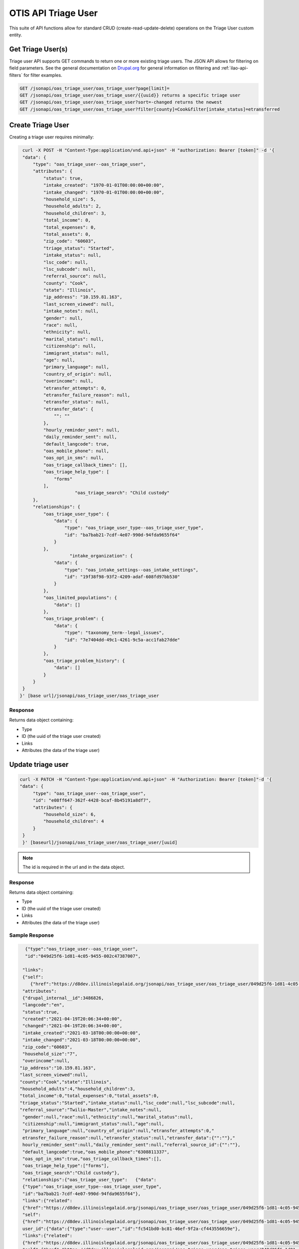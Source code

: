 =======================
OTIS API Triage User
=======================

This suite of API functions allow for standard CRUD (create-read-update-delete) operations on the Triage User custom entity.


Get Triage User(s)
=====================
Triage user API supports GET commands to return one or more existing triage users.  The JSON API allows for filtering on field parameters.  See the general documentation on `Drupal.org <https://www.drupal.org/docs/core-modules-and-themes/core-modules/jsonapi-module/filtering>`_ for general information on filtering and :ref:`ilao-api-filters` for filter examples.

.. code-block:: php

    GET /jsonapi/oas_triage_user/oas_triage_user?page[limit]=
    GET /jsonapi/oas_triage_user/oas_triage_user/{{uuid}} returns a specific triage user
    GET /jsonapi/oas_triage_user/oas_triage_user?sort=-changed returns the newest
    GET /jsonapi/oas_triage_user/oas_triage_user?filter[county]=Cook&filter[intake_status]=etransferred


Create Triage User
======================
Creating a triage user requires minimally:



.. code-block:: php

    curl -X POST -H "Content-Type:application/vnd.api+json" -H "authorization: Bearer [token]" -d '{
    "data": {
        "type": "oas_triage_user--oas_triage_user",
        "attributes": {
            "status": true,
            "intake_created": "1970-01-01T00:00:00+00:00",
            "intake_changed": "1970-01-01T00:00:00+00:00",
            "household_size": 5,
            "household_adults": 2,
            "household_children": 3,
            "total_income": 0,
            "total_expenses": 0,
            "total_assets": 0,
            "zip_code": "60603",
            "triage_status": "Started",
            "intake_status": null,
            "lsc_code": null,
            "lsc_subcode": null,
            "referral_source": null,
            "county": "Cook",
            "state": "Illinois",
            "ip_address": "10.159.81.163",
            "last_screen_viewed": null,
            "intake_notes": null,
            "gender": null,
            "race": null,
            "ethnicity": null,
            "marital_status": null,
            "citizenship": null,
            "immigrant_status": null,
            "age": null,
            "primary_language": null,
            "country_of_origin": null,
            "overincome": null,
            "etransfer_attempts": 0,
            "etransfer_failure_reason": null,
            "etransfer_status": null,
            "etransfer_data": {
                "": ""
            },
            "hourly_reminder_sent": null,
            "daily_reminder_sent": null,
            "default_langcode": true,
            "oas_mobile_phone": null,
            "oas_opt_in_sms": null,
            "oas_triage_callback_times": [],
            "oas_triage_help_type": [
                "forms"
            ],
			"oas_triage_search": "Child custody"
        },
        "relationships": {
            "oas_triage_user_type": {
                "data": {
                    "type": "oas_triage_user_type--oas_triage_user_type",
                    "id": "ba7bab21-7cdf-4e07-990d-94fda9655f64"
                }
            },
                      "intake_organization": {
                "data": {
                    "type": "oas_intake_settings--oas_intake_settings",
                    "id": "19f38f98-93f2-4209-adaf-608fd97bb530"
                }
            },
            "oas_limited_populations": {
                "data": []
            },
            "oas_triage_problem": {
                "data": {
                    "type": "taxonomy_term--legal_issues",
                    "id": "7e7404dd-49c1-4261-9c5a-acc1fab27dde"
                }
            },
            "oas_triage_problem_history": {
                "data": []
            }
        }
    }
   }' [base url]/jsonapi/oas_triage_user/oas_triage_user


Response
----------

Returns data object containing:

* Type
* ID (the uuid of the triage user created)
* Links
* Attributes (the data of the triage user)




Update triage user
====================

.. code-block:: html

   curl -X PATCH -H "Content-Type:application/vnd.api+json" -H "Authorization: Bearer [token]"-d '{
   "data": {
        "type": "oas_triage_user--oas_triage_user",
        "id": "e08ff647-362f-4428-bcaf-8b45191a8df7",
        "attributes": {
            "household_size": 6,
            "household_children": 4
        }
    }
    }' [baseurl]/jsonapi/oas_triage_user/oas_triage_user/[uuid]

.. note:: The id is required in the url and in the data object.

Response
-------------

Returns data object containing:

* Type
* ID (the uuid of the triage user created)
* Links
* Attributes (the data of the triage user)

Sample Response
-----------------

.. code-block:: json

      {"type":"oas_triage_user--oas_triage_user",
      "id":"049d25f6-1d81-4c05-9455-002c47387007",

     "links":
     {"self":
        {"href":"https://d8dev.illinoislegalaid.org/jsonapi/oas_triage_user/oas_triage_user/049d25f6-1d81-4c05-9455-002c47387007"}},
     "attributes":
     {"drupal_internal__id":3486826,
     "langcode":"en",
     "status":true,
     "created":"2021-04-19T20:06:34+00:00",
     "changed":"2021-04-19T20:06:34+00:00",
     "intake_created":"2021-03-18T00:00:00+00:00",
     "intake_changed":"2021-03-18T00:00:00+00:00",
     "zip_code":"60603",
     "household_size":"7",
     "overincome":null,
    "ip_address":"10.159.81.163",
    "last_screen_viewed":null,
    "county":"Cook","state":"Illinois",
    "household_adults":4,"household_children":3,
    "total_income":0,"total_expenses":0,"total_assets":0,
    "triage_status":"Started","intake_status":null,"lsc_code":null,"lsc_subcode":null,
    "referral_source":"Twilio-Master","intake_notes":null,
     "gender":null,"race":null,"ethnicity":null,"marital_status":null,
     "citizenship":null,"immigrant_status":null,"age":null,
     "primary_language":null,"country_of_origin":null,"etransfer_attempts":0,"
     etransfer_failure_reason":null,"etransfer_status":null,"etransfer_data":{"":""},"
     hourly_reminder_sent":null,"daily_reminder_sent":null,"referral_source_id":{"":""},
     "default_langcode":true,"oas_mobile_phone":"6308811337",
     "oas_opt_in_sms":true,"oas_triage_callback_times":[],
     "oas_triage_help_type":["forms"],
     "oas_triage_search":"Child custody"},
     "relationships":{"oas_triage_user_type":   {"data":
     {"type":"oas_triage_user_type--oas_triage_user_type",
     "id":"ba7bab21-7cdf-4e07-990d-94fda9655f64"},
     "links":{"related":
     {"href":"https://d8dev.illinoislegalaid.org/jsonapi/oas_triage_user/oas_triage_user/049d25f6-1d81-4c05-9455-002c47387007/oas_triage_user_type"},
     "self":
     {"href":"https://d8dev.illinoislegalaid.org/jsonapi/oas_triage_user/oas_triage_user/049d25f6-1d81-4c05-9455-002c47387007/relationships/oas_triage_user_type"}}},"
     user_id":{"data":{"type":"user--user","id":"fc541bd0-bc81-46ef-9f2a-cf443556659e"},
     "links":{"related":
     {"href":"https://d8dev.illinoislegalaid.org/jsonapi/oas_triage_user/oas_triage_user/049d25f6-1d81-4c05-9455-002c47387007/user_id"},
     "self":{"href":"https://d8dev.illinoislegalaid.org/jsonapi/oas_triage_user/oas_triage_user/049d25f6-1d81-4c05-9455-002c47387007/relationships/user_id"}}},"intake_organization":{"data":{"type":
     "oas_intake_settings--oas_intake_settings","id":"19f38f98-93f2-4209-adaf-608fd97bb530"},"
     links":{"related":{"href":"https://d8dev.illinoislegalaid.org/jsonapi/oas_triage_user/oas_triage_user/049d25f6-1d81-4c05-9455-002c47387007/intake_organization"},"self":{"href":"https://d8dev.illinoislegalaid.org/jsonapi/oas_triage_user/oas_triage_user/049d25f6-1d81-4c05-9455-002c47387007/relationships/intake_organization"}}},
     "oas_limited_populations":{"data":[],
     "links":{"related":
     {"href":"https://d8dev.illinoislegalaid.org/jsonapi/oas_triage_user/oas_triage_user/049d25f6-1d81-4c05-9455-002c47387007/oas_limited_populations"},
     "self":{"href":"https://d8dev.illinoislegalaid.org/jsonapi/oas_triage_user/oas_triage_user/049d25f6-1d81-4c05-9455-002c47387007/relationships/oas_limited_populations"}}},
     "oas_triage_problem":
     {"data":
     {"type":"taxonomy_term--legal_issues","id":"7e7404dd-49c1-4261-9c5a-acc1fab27dde"},
     "links":
     {"related":
     {"href":"https://d8dev.illinoislegalaid.org/jsonapi/oas_triage_user/oas_triage_user/049d25f6-1d81-4c05-9455-002c47387007/oas_triage_problem"},
     "self":{"href":"https://d8dev.illinoislegalaid.org/jsonapi/oas_triage_user/oas_triage_user/049d25f6-1d81-4c05-9455-002c47387007/relationships/oas_triage_problem"}}},
     "oas_triage_problem_history":
     {"data":[],
     "links":
     {"related":
     {"href":"https://d8dev.illinoislegalaid.org/jsonapi/oas_triage_user/oas_triage_user/049d25f6-1d81-4c05-9455-002c47387007/oas_triage_problem_history"},
     "self":{"href":"https://d8dev.illinoislegalaid.org/jsonapi/oas_triage_user/oas_triage_user/049d25f6-1d81-4c05-9455-002c47387007/relationships/oas_triage_problem_history"}}}}}

Delete triage user
=====================

   curl -X DELETE [baseurl]/jsonapi/oas_triage_user/oas_triage_user/[uuid]








